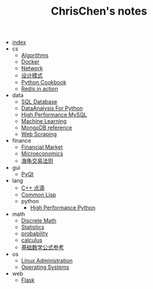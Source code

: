 #+TITLE: ChrisChen's notes

- [[file:index.org][index]]
- cs
  - [[file:cs/algorithms.org][Algorithms]]
  - [[file:cs/docker.org][Docker]]
  - [[file:cs/network.org][Network]]
  - [[file:cs/designPattern.org][设计模式]]
  - [[file:cs/python.org][Python Cookbook]]
  - [[file:cs/redisInAction.org][Redis in action]]
- data
  - [[file:data/database.org][SQL Database]]
  - [[file:data/data_analysis.org][DataAnalysis For Python]]
  - [[file:data/hpmysql.org][High Performance MySQL]]
  - [[file:data/machine_learning.org][Machine Learning]]
  - [[file:data/mongo.org][MongoDB reference]]
  - [[file:data/web_scraping.org][Web Scraping]]
- finance
  - [[file:finance/finance.org][Financial Market]]
  - [[file:finance/microeconomics.org][Microeconomics]]
  - [[file:finance/turtle.org][海龟交易法则]]
- gui
  - [[file:gui/pyqt.org][PyQt]]
- lang
  - [[file:lang/cpp.org][C++ 点滴]]
  - [[file:lang/lisp.org][Common Lisp]]
  - python
    - [[file:lang/python/high_performance_python.org][High Performance Python]]
- math
  - [[file:math/discreteMath.org][Discrete Math]]
  - [[file:math/statistics.org][Statistics]]
  - [[file:math/probability.org][probability]]
  - [[file:math/calculus.org][calculus]]
  - [[file:math/basic.org][基础数学公式参考]]
- os
  - [[file:os/linux.org][Linux Administration]]
  - [[file:os/os.org][Operating Systems]]
- web
  - [[file:web/flask.org][Flask]]
